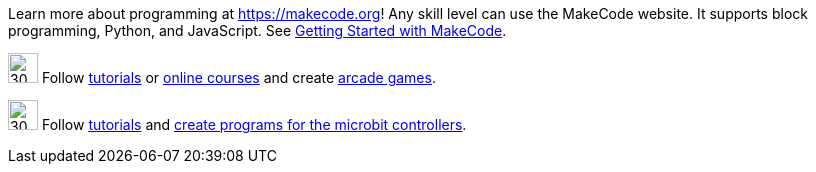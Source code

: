 Learn more about programming at <https://makecode.org>! Any skill level can use the MakeCode website.  It supports block programming, Python, and JavaScript.  See https://arcade.makecode.com/courses/csintro1/intro/makecode-orientation[Getting Started with MakeCode].

image:https://pxt.azureedge.net/blob/9ab4abfcdff3405e5cca8a3c38e129aec2b363e3//static/logo.png[30,30]  Follow https://www.microsoft.com/en-us/makecode/teach/arcade?rtc=1:[tutorials] or https://arcade.makecode.com/courses/[online courses] and create https://arcade.makecode.com/:[arcade games].

image:https://th.bing.com/th/id/OIP.xRDh4mO8Q6q7eJ9CZ5c5swAAAA?w=140&h=180&c=7&r=0&o=5&dpr=1.5&pid=1.7[30,30] Follow http://www.microsoft.com/makecode/teach/microbit[tutorials] and https://makecode.microbit.org/:[create programs for the microbit controllers].

